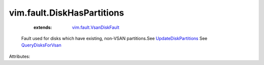 .. _QueryDisksForVsan: ../../vim/host/VsanSystem.rst#queryDisksForVsan

.. _UpdateDiskPartitions: ../../vim/host/StorageSystem.rst#updateDiskPartitions

.. _vim.fault.VsanDiskFault: ../../vim/fault/VsanDiskFault.rst


vim.fault.DiskHasPartitions
===========================
    :extends:

        `vim.fault.VsanDiskFault`_

  Fault used for disks which have existing, non-VSAN partitions.See `UpdateDiskPartitions`_ See `QueryDisksForVsan`_ 

Attributes:




